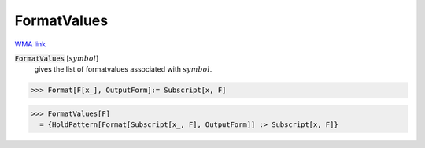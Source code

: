 FormatValues
============

`WMA link <https://reference.wolfram.com/language/tutorial/PatternsAndTransformationRules.html#6025>`_

:code:`FormatValues` [:math:`symbol`]
    gives the list of formatvalues associated with :math:`symbol`.





>>> Format[F[x_], OutputForm]:= Subscript[x, F]

>>> FormatValues[F]
  = {HoldPattern[Format[Subscript[x_, F], OutputForm]] :> Subscript[x, F]}
